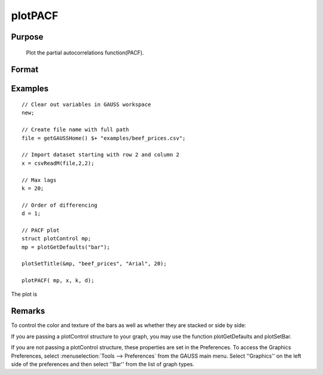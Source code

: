
plotPACF
==============================================

Purpose
----------------

			Plot the partial autocorrelations function(PACF).



Format
----------------
.. function:: plotPACF([myPlot, ]x, k, d)
			              plotPACF(x, k, d)

		:param myPlot: Optional argument, a :class:`plotControl` structure
		:type myPlot: struct

    :param x: data.
    :type x: Nx1 vector

    :param k: maximum number of autocorrelations to compute.
    :type k: scalar

    :param d: order of differencing.
    :type d: scalar

Examples
----------------

::

    // Clear out variables in GAUSS workspace
    new;

    // Create file name with full path
    file = getGAUSSHome() $+ "examples/beef_prices.csv";

    // Import dataset starting with row 2 and column 2
    x = csvReadM(file,2,2);

    // Max lags
    k = 20;

    // Order of differencing
    d = 1;

    // PACF plot
    struct plotControl mp;
    mp = plotGetDefaults("bar");

    plotSetTitle(&mp, "beef_prices", "Arial", 20);

    plotPACF( mp, x, k, d);

The plot is

Remarks
-------

To control the color and texture of the bars as well as whether they are
stacked or side by side:

If you are passing a plotControl structure to your graph, you may use
the function plotGetDefaults and plotSetBar.

If you are not passing a plotControl structure, these properties are set
in the Preferences. To access the Graphics Preferences, select
:menuselection:`Tools --> Preferences` from the GAUSS main menu. Select ''Graphics'' on
the left side of the preferences and then select ''Bar'' from the list
of graph types.

.. seealso:: Functions :func:`plotACF`, :func:`ACF`, :func:`PACF`
